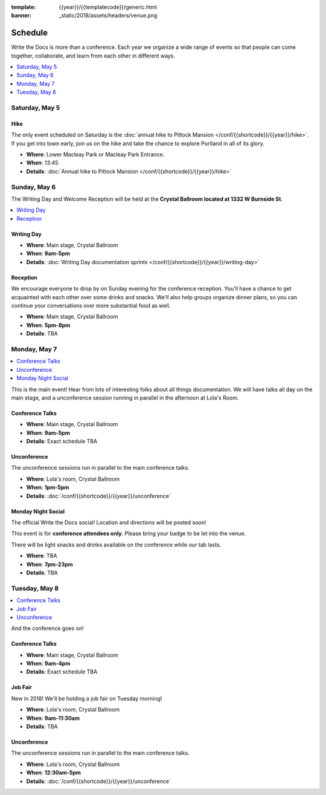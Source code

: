 :template: {{year}}/{{templatecode}}/generic.html
:banner: _static/2018/assets/headers/venue.png

Schedule
========

Write the Docs is more than a conference.
Each year we organize a wide range of events so that people can come together, collaborate, and learn from each other in different ways.

.. contents::
    :local:
    :depth: 1
    :backlinks: none

Saturday, May 5
---------------

Hike
~~~~

The only event scheduled on Saturday is the :doc:`annual hike to Pittock Mansion </conf/{{shortcode}}/{{year}}/hike>`.
If you get into town early, join us on the hike and take the chance to explore Portland in all of its glory.

* **Where**: Lower Macleay Park or Macleay Park Entrance.
* **When**: 13:45
* **Details**: :doc:`Annual hike to Pittock Mansion </conf/{{shortcode}}/{{year}}/hike>`

Sunday, May 6
-------------

The Writing Day and Welcome Reception will be held at the **Crystal Ballroom located at 1332 W Burnside St**.

.. contents::
    :local:
    :backlinks: none

Writing Day
~~~~~~~~~~~

* **Where**: Main stage, Crystal Ballroom
* **When**: **9am-5pm**
* **Details**: :doc:`Writing Day documentation sprints </conf/{{shortcode}}/{{year}}/writing-day>`

Reception
~~~~~~~~~

We encourage everyone to drop by on Sunday evening for the conference reception.
You'll have a chance to get acquainted with each other over some drinks and snacks.
We'll also help groups organize dinner plans, so you can continue your conversations over more substantial food as well.

* **Where**: Main stage, Crystal Ballroom
* **When**: **5pm-8pm**
* **Details**: TBA

Monday, May 7
-------------

.. contents::
    :local:
    :backlinks: none

This is the main event! Hear from lots of interesting folks about all things documentation.
We will have talks all day on the main stage, and a unconference session running in parallel in the afternoon at Lola's Room.

Conference Talks
~~~~~~~~~~~~~~~~

* **Where**:   Main stage, Crystal Ballroom
* **When**: **9am-5pm**
* **Details**: Exact schedule TBA

..
    .. datatemplate::
       :source: /_data/na-2018-day-1.yaml
       :template: include/schedule2018.rst

Unconference
~~~~~~~~~~~~

The unconference sessions run in parallel to the main conference talks.

* **Where**: Lola's room, Crystal Ballroom
* **When**: **1pm-5pm**
* **Details**: :doc:`/conf/{{shortcode}}/{{year}}/unconference`

Monday Night Social
~~~~~~~~~~~~~~~~~~~

The official Write the Docs social!
Location and directions will be posted soon!

This event is for **conference attendees only**. Please bring your badge to be let into the venue.

There will be light snacks and drinks available on the conference while our tab lasts.

* **Where**: TBA
* **When**: **7pm-23pm**
* **Details**: TBA

Tuesday, May 8
--------------

.. contents::
    :local:
    :backlinks: none

And the conference goes on!

Conference Talks
~~~~~~~~~~~~~~~~

* **Where**: Main stage, Crystal Ballroom
* **When**: **9am-4pm**
* **Details**: Exact schedule TBA

..
    .. datatemplate::
       :source: /_data/na-2018-day-1.yaml
       :template: include/schedule2018.rst

Job Fair
~~~~~~~~

New in 2018! We'll be holding a job fair on Tuesday morning!

* **Where**: Lola's room, Crystal Ballroom
* **When**: **9am-11:30am**
* **Details**: TBA

Unconference
~~~~~~~~~~~~

The unconference sessions run in parallel to the main conference talks.

* **Where**: Lola's room, Crystal Ballroom
* **When**: **12:30am-5pm**
* **Details**: :doc:`/conf/{{shortcode}}/{{year}}/unconference`
